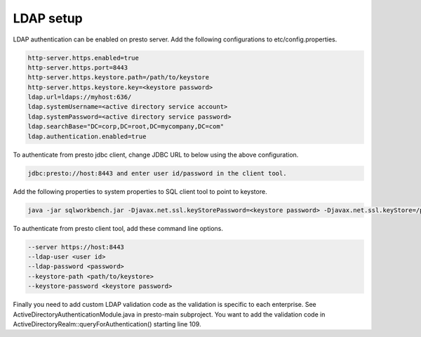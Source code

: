 ==========
LDAP setup
==========

LDAP authentication can be enabled on presto server. Add the following configurations to etc/config.properties.

.. code-block:: none

	http-server.https.enabled=true
	http-server.https.port=8443
	http-server.https.keystore.path=/path/to/keystore
	http-server.https.keystore.key=<keystore password>
	ldap.url=ldaps://myhost:636/
	ldap.systemUsername=<active directory service account>
	ldap.systemPassword=<active directory service password> 
	ldap.searchBase="DC=corp,DC=root,DC=mycompany,DC=com"
	ldap.authentication.enabled=true

To authenticate from presto jdbc client, change JDBC URL to below using the above configuration.

.. code-block:: none

	jdbc:presto://host:8443 and enter user id/password in the client tool.

Add the following properties to system properties to SQL client tool to point to keystore.
 
.. code-block:: none

	java -jar sqlworkbench.jar -Djavax.net.ssl.keyStorePassword=<keystore password> -Djavax.net.ssl.keyStore=/path/to/keystore

To authenticate from presto client tool, add these command line options.

.. code-block:: none

	--server https://host:8443 
	--ldap-user <user id>  
	--ldap-password <password> 
	--keystore-path <path/to/keystore> 
	--keystore-password <keystore password>

Finally you need to add custom LDAP validation code as the validation is specific to each enterprise. See ActiveDirectoryAuthenticationModule.java in presto-main subproject.
You want to add the validation code in ActiveDirectoryRealm::queryForAuthentication() starting line 109.

